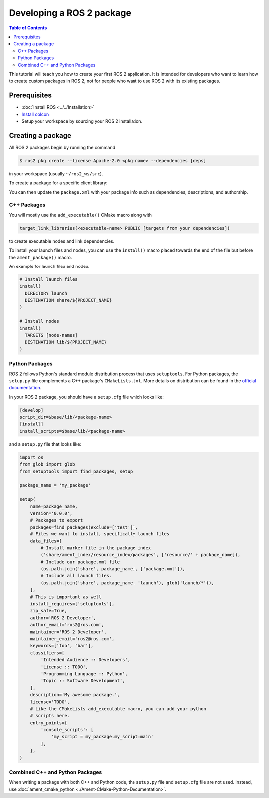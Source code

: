 .. redirect-from::

    Developing-a-ROS-2-Package
    Guides/Developing-a-ROS-2-Package
    Tutorials/Developing-a-ROS-2-Package

Developing a ROS 2 package
##########################

.. contents:: Table of Contents
   :depth: 2
   :local:

This tutorial will teach you how to create your first ROS 2 application.
It is intended for developers who want to learn how to create custom packages in ROS 2, not for people who want to use ROS 2 with its existing packages.

Prerequisites
-------------

- :doc:`Install ROS <../../Installation>`

- `Install colcon <https://colcon.readthedocs.io/en/released/user/installation.html>`__

- Setup your workspace by sourcing your ROS 2 installation.

Creating a package
------------------

All ROS 2 packages begin by running the command

.. code-block:: console

   $ ros2 pkg create --license Apache-2.0 <pkg-name> --dependencies [deps]

in your workspace (usually ``~/ros2_ws/src``).

To create a package for a specific client library:

.. tabs::

  .. group-tab:: C++

    .. code-block:: console

       $ ros2 pkg create  --build-type ament_cmake --license Apache-2.0 <pkg-name> --dependencies [deps]

  .. group-tab:: Python

    .. code-block:: console

       $ ros2 pkg create  --build-type ament_python --license Apache-2.0 <pkg-name> --dependencies [deps]

You can then update the ``package.xml`` with your package info such as dependencies, descriptions, and authorship.

C++ Packages
^^^^^^^^^^^^

You will mostly use the ``add_executable()`` CMake macro along with

.. code-block:: cmake

   target_link_libraries(<executable-name> PUBLIC [targets from your dependencies])

to create executable nodes and link dependencies.

To install your launch files and nodes, you can use the ``install()`` macro placed towards the end of the file but before the ``ament_package()`` macro.

An example for launch files and nodes:

.. code-block:: cmake

   # Install launch files
   install(
     DIRECTORY launch
     DESTINATION share/${PROJECT_NAME}
   )

   # Install nodes
   install(
     TARGETS [node-names]
     DESTINATION lib/${PROJECT_NAME}
   )

Python Packages
^^^^^^^^^^^^^^^

ROS 2 follows Python's standard module distribution process that uses ``setuptools``.
For Python packages, the ``setup.py`` file complements a C++ package's ``CMakeLists.txt``.
More details on distribution can be found in the `official documentation <https://docs.python.org/3/distributing/index.html#distributing-index>`_.

In your ROS 2 package, you should have a ``setup.cfg`` file which looks like:

.. code-block:: ini

   [develop]
   script_dir=$base/lib/<package-name>
   [install]
   install_scripts=$base/lib/<package-name>

and a ``setup.py`` file that looks like:

.. code-block:: python

   import os
   from glob import glob
   from setuptools import find_packages, setup

   package_name = 'my_package'

   setup(
       name=package_name,
       version='0.0.0',
       # Packages to export
       packages=find_packages(exclude=['test']),
       # Files we want to install, specifically launch files
       data_files=[
           # Install marker file in the package index
           ('share/ament_index/resource_index/packages', ['resource/' + package_name]),
           # Include our package.xml file
           (os.path.join('share', package_name), ['package.xml']),
           # Include all launch files.
           (os.path.join('share', package_name, 'launch'), glob('launch/*')),
       ],
       # This is important as well
       install_requires=['setuptools'],
       zip_safe=True,
       author='ROS 2 Developer',
       author_email='ros2@ros.com',
       maintainer='ROS 2 Developer',
       maintainer_email='ros2@ros.com',
       keywords=['foo', 'bar'],
       classifiers=[
           'Intended Audience :: Developers',
           'License :: TODO',
           'Programming Language :: Python',
           'Topic :: Software Development',
       ],
       description='My awesome package.',
       license='TODO',
       # Like the CMakeLists add_executable macro, you can add your python
       # scripts here.
       entry_points={
           'console_scripts': [
               'my_script = my_package.my_script:main'
           ],
       },
   )


Combined C++ and Python Packages
^^^^^^^^^^^^^^^^^^^^^^^^^^^^^^^^

When writing a package with both C++ and Python code, the ``setup.py`` file and ``setup.cfg`` file are not used.
Instead, use :doc:`ament_cmake_python <./Ament-CMake-Python-Documentation>`.
